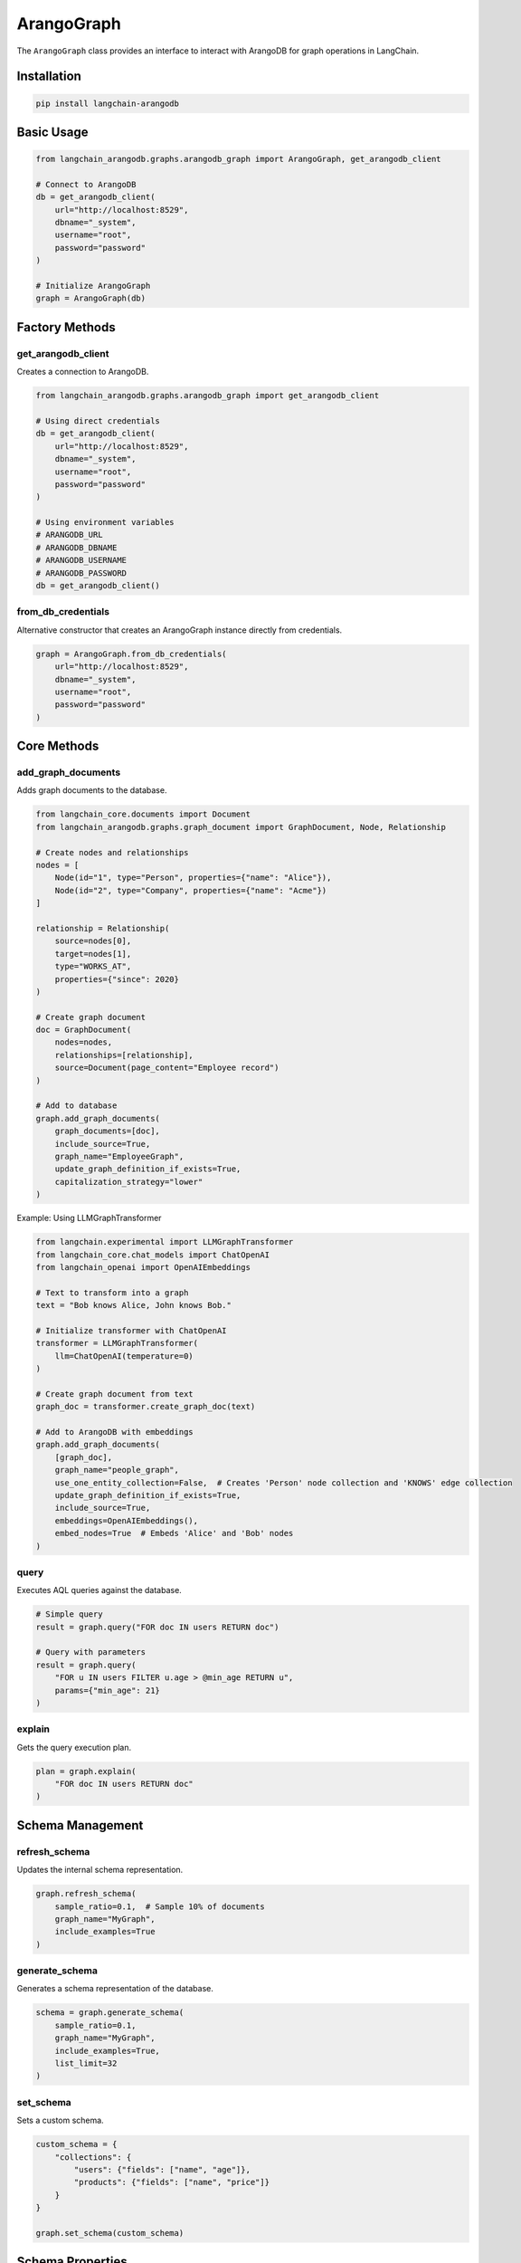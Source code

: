 ArangoGraph
=====================

The ``ArangoGraph`` class provides an interface to interact with ArangoDB for graph operations in LangChain.

Installation
-----------

.. code-block:: bash

   pip install langchain-arangodb

Basic Usage
----------

.. code-block:: python

   from langchain_arangodb.graphs.arangodb_graph import ArangoGraph, get_arangodb_client

   # Connect to ArangoDB
   db = get_arangodb_client(
       url="http://localhost:8529",
       dbname="_system",
       username="root",
       password="password"
   )

   # Initialize ArangoGraph
   graph = ArangoGraph(db)


Factory Methods
-------------

get_arangodb_client
~~~~~~~~~~~~~~~~~~

Creates a connection to ArangoDB.

.. code-block:: python

   from langchain_arangodb.graphs.arangodb_graph import get_arangodb_client

   # Using direct credentials
   db = get_arangodb_client(
       url="http://localhost:8529",
       dbname="_system", 
       username="root",
       password="password"
   )

   # Using environment variables
   # ARANGODB_URL
   # ARANGODB_DBNAME
   # ARANGODB_USERNAME
   # ARANGODB_PASSWORD
   db = get_arangodb_client()

from_db_credentials
~~~~~~~~~~~~~~~~~~

Alternative constructor that creates an ArangoGraph instance directly from credentials.

.. code-block:: python

   graph = ArangoGraph.from_db_credentials(
       url="http://localhost:8529",
       dbname="_system",
       username="root", 
       password="password"
   )

Core Methods
-----------

add_graph_documents
~~~~~~~~~~~~~~~~~~

Adds graph documents to the database.

.. code-block:: python

   from langchain_core.documents import Document
   from langchain_arangodb.graphs.graph_document import GraphDocument, Node, Relationship

   # Create nodes and relationships
   nodes = [
       Node(id="1", type="Person", properties={"name": "Alice"}),
       Node(id="2", type="Company", properties={"name": "Acme"})
   ]
   
   relationship = Relationship(
       source=nodes[0],
       target=nodes[1], 
       type="WORKS_AT",
       properties={"since": 2020}
   )

   # Create graph document
   doc = GraphDocument(
       nodes=nodes,
       relationships=[relationship],
       source=Document(page_content="Employee record")
   )

   # Add to database
   graph.add_graph_documents(
       graph_documents=[doc],
       include_source=True,
       graph_name="EmployeeGraph",
       update_graph_definition_if_exists=True,
       capitalization_strategy="lower"
   )
Example: Using LLMGraphTransformer 

.. code-block:: python

   from langchain.experimental import LLMGraphTransformer
   from langchain_core.chat_models import ChatOpenAI
   from langchain_openai import OpenAIEmbeddings

   # Text to transform into a graph
   text = "Bob knows Alice, John knows Bob."

   # Initialize transformer with ChatOpenAI
   transformer = LLMGraphTransformer(
       llm=ChatOpenAI(temperature=0)
   )

   # Create graph document from text
   graph_doc = transformer.create_graph_doc(text)

   # Add to ArangoDB with embeddings
   graph.add_graph_documents(
       [graph_doc],
       graph_name="people_graph",
       use_one_entity_collection=False,  # Creates 'Person' node collection and 'KNOWS' edge collection
       update_graph_definition_if_exists=True,
       include_source=True,
       embeddings=OpenAIEmbeddings(),
       embed_nodes=True  # Embeds 'Alice' and 'Bob' nodes
   )

query
~~~~~

Executes AQL queries against the database.

.. code-block:: python

   # Simple query
   result = graph.query("FOR doc IN users RETURN doc")

   # Query with parameters
   result = graph.query(
       "FOR u IN users FILTER u.age > @min_age RETURN u",
       params={"min_age": 21}
   )



explain
~~~~~~~

Gets the query execution plan.

.. code-block:: python

   plan = graph.explain(
       "FOR doc IN users RETURN doc"
   )

Schema Management
---------------

refresh_schema
~~~~~~~~~~~~~

Updates the internal schema representation.

.. code-block:: python

   graph.refresh_schema(
       sample_ratio=0.1,  # Sample 10% of documents
       graph_name="MyGraph",
       include_examples=True
   )

generate_schema
~~~~~~~~~~~~~~

Generates a schema representation of the database.

.. code-block:: python

   schema = graph.generate_schema(
       sample_ratio=0.1,
       graph_name="MyGraph",
       include_examples=True,
       list_limit=32
   )

set_schema
~~~~~~~~~

Sets a custom schema.

.. code-block:: python

   custom_schema = {
       "collections": {
           "users": {"fields": ["name", "age"]},
           "products": {"fields": ["name", "price"]}
       }
   }
   
   graph.set_schema(custom_schema)

Schema Properties
---------------

schema
~~~~~~

Gets the current schema as a dictionary.

.. code-block:: python

   current_schema = graph.schema

schema_json
~~~~~~~~~~

Gets the schema as a JSON string.

.. code-block:: python

   schema_json = graph.schema_json

schema_yaml
~~~~~~~~~~

Gets the schema as a YAML string.

.. code-block:: python

   schema_yaml = graph.schema_yaml

get_structured_schema
~~~~~~~~~~~~~~~~~~~

Gets the schema in a structured format.

.. code-block:: python

   structured_schema = graph.get_structured_schema

Internal Utility Methods
----------------------

These methods are used internally but may be useful for advanced use cases:

_sanitize_collection_name
~~~~~~~~~~~~~~~~~~~~~~~~

Sanitizes collection names to be valid in ArangoDB.

.. code-block:: python

   safe_name = graph._sanitize_collection_name("My Collection!")
   # Returns: "My_Collection_"

_sanitize_input
~~~~~~~~~~~~~~

Sanitizes input data by truncating long strings and lists.

.. code-block:: python

   sanitized = graph._sanitize_input(
       {"list": [1,2,3,4,5,6]}, 
       list_limit=5,
       string_limit=100
   )

_hash
~~~~~

Generates a hash string for a value.

.. code-block:: python

   hash_str = graph._hash("some value")

_process_source
~~~~~~~~~~~~~~

Processes a source document for storage.

.. code-block:: python

   from langchain_core.documents import Document
   
   source = Document(
       page_content="test content",
       metadata={"author": "Alice"}
   )
   
   source_id = graph._process_source(
       source=source,
       source_collection_name="sources",
       source_embedding=[0.1, 0.2, 0.3],
       embedding_field="embedding",
       insertion_db=db
   )

_import_data
~~~~~~~~~~~

Bulk imports data into collections.

.. code-block:: python

   data = {
       "users": [
           {"_key": "1", "name": "Alice"},
           {"_key": "2", "name": "Bob"}
       ]
   }
   
   graph._import_data(db, data, is_edge=False)


Example Workflow
--------------

Here's a complete example demonstrating a typical workflow using ArangoGraph to create a knowledge graph from documents:

.. code-block:: python

   from langchain_core.documents import Document
   from langchain_core.embeddings import Embeddings
   from langchain_arangodb.graphs.arangodb_graph import ArangoGraph, get_arangodb_client
   from langchain_arangodb.graphs.graph_document import GraphDocument, Node, Relationship

   # 1. Setup embeddings (example using OpenAI - you can use any embeddings model)
   from langchain_openai import OpenAIEmbeddings
   embeddings = OpenAIEmbeddings()
   # 2. Connect to ArangoDB and initialize graph
   db = get_arangodb_client(
       url="http://localhost:8529",
       dbname="knowledge_base",
       username="root",
       password="password"
   )
   graph = ArangoGraph(db)

   # 3. Create sample documents with relationships
   documents = [
       Document(
           page_content="Alice is a software engineer at Acme Corp.",
           metadata={"source": "employee_records", "date": "2024-01-01"}
       ),
       Document(
           page_content="Bob is a project manager working with Alice on Project X.",
           metadata={"source": "project_docs", "date": "2024-01-02"}
       )
   ]

   # 4. Create nodes and relationships for each document
   graph_documents = []
   for doc in documents:
       # Extract entities and relationships (simplified example)
       if "Alice" in doc.page_content:
           alice_node = Node(id="alice", type="Person", properties={"name": "Alice", "role": "Software Engineer"})
           company_node = Node(id="acme", type="Company", properties={"name": "Acme Corp"})
           works_at_rel = Relationship(
               source=alice_node,
               target=company_node,
               type="WORKS_AT"
           )
           graph_doc = GraphDocument(
               nodes=[alice_node, company_node],
               relationships=[works_at_rel],
               source=doc
           )
           graph_documents.append(graph_doc)
       
       if "Bob" in doc.page_content:
           bob_node = Node(id="bob", type="Person", properties={"name": "Bob", "role": "Project Manager"})
           project_node = Node(id="project_x", type="Project", properties={"name": "Project X"})
           manages_rel = Relationship(
               source=bob_node,
               target=project_node,
               type="MANAGES"
           )
           works_with_rel = Relationship(
               source=bob_node,
               target=alice_node,
               type="WORKS_WITH"
           )
           graph_doc = GraphDocument(
               nodes=[bob_node, project_node],
               relationships=[manages_rel, works_with_rel],
               source=doc
           )
           graph_documents.append(graph_doc)

   # 5. Add documents to the graph with embeddings
   graph.add_graph_documents(
       graph_documents=graph_documents,
       include_source=True,  # Store original documents
       graph_name="CompanyGraph",
       update_graph_definition_if_exists=True,
       embed_source=True,  # Generate embeddings for documents
       embed_nodes=True,  # Generate embeddings for nodes
       embed_relationships=True,  # Generate embeddings for relationships
       embeddings=embeddings,
       batch_size=100,
       capitalization_strategy="lower"
   )

   # 6. Query the graph
   # Find all people who work at Acme Corp
   employees = graph.query("""
       FOR v, e IN 1..1 OUTBOUND 
           (FOR c IN ENTITY FILTER c.type == 'Company' AND c.name == 'Acme Corp' RETURN c)._id
           ENTITY_EDGE
       RETURN {
           name: v.name,
           role: v.role,
           company: 'Acme Corp'
       }
   """)

   # Find all projects and their managers
   projects = graph.query("""
       FOR v, e IN 1..1 INBOUND 
           (FOR p IN ENTITY FILTER p.type == 'Project' RETURN p)._id
           ENTITY_EDGE
       FILTER e.type == 'MANAGES'
       RETURN {
           project: v.name,
           manager: e._from
       }
   """)

   # 7. Generate and inspect schema
   schema = graph.generate_schema(
       sample_ratio=1.0,  # Use all documents for schema
       graph_name="CompanyGraph",
       include_examples=True
   )

   print("Schema:", schema)

   # 8. Error handling for queries
   try:
       # Complex query with potential for errors
       result = graph.query("""
           FOR v, e, p IN 1..3 OUTBOUND 
               (FOR p IN ENTITY FILTER p.name == 'Alice' RETURN p)._id
               ENTITY_EDGE
           RETURN p
       """)
   except ArangoServerError as e:
       print(f"Query error: {e}")

This workflow demonstrates:

1. Setting up the environment with embeddings
2. Connecting to ArangoDB
3. Creating documents with structured relationships
4. Adding documents to the graph with embeddings
5. Querying the graph using AQL
6. Schema management
7. Error handling

The example creates a simple company knowledge graph with:

- People (employees)
- Companies
- Projects
- Various relationships (WORKS_AT, MANAGES, WORKS_WITH)
- Document sources with embeddings

Key Features Used:

- Document embedding
- Node and relationship embedding
- Source document storage
- Graph schema management
- AQL queries
- Error handling
- Batch processing


Best Practices
-------------

1. Always use appropriate capitalization strategy for consistency
2. Use batch operations for large data imports
3. Consider using embeddings for semantic search capabilities
4. Implement proper error handling for database operations
5. Use schema management for better data organization

Error Handling
-------------

.. code-block:: python

   from arango.exceptions import ArangoServerError

   try:
       result = graph.query("FOR doc IN nonexistent RETURN doc")
   except ArangoServerError as e:
       print(f"Database error: {e}")


-------------




